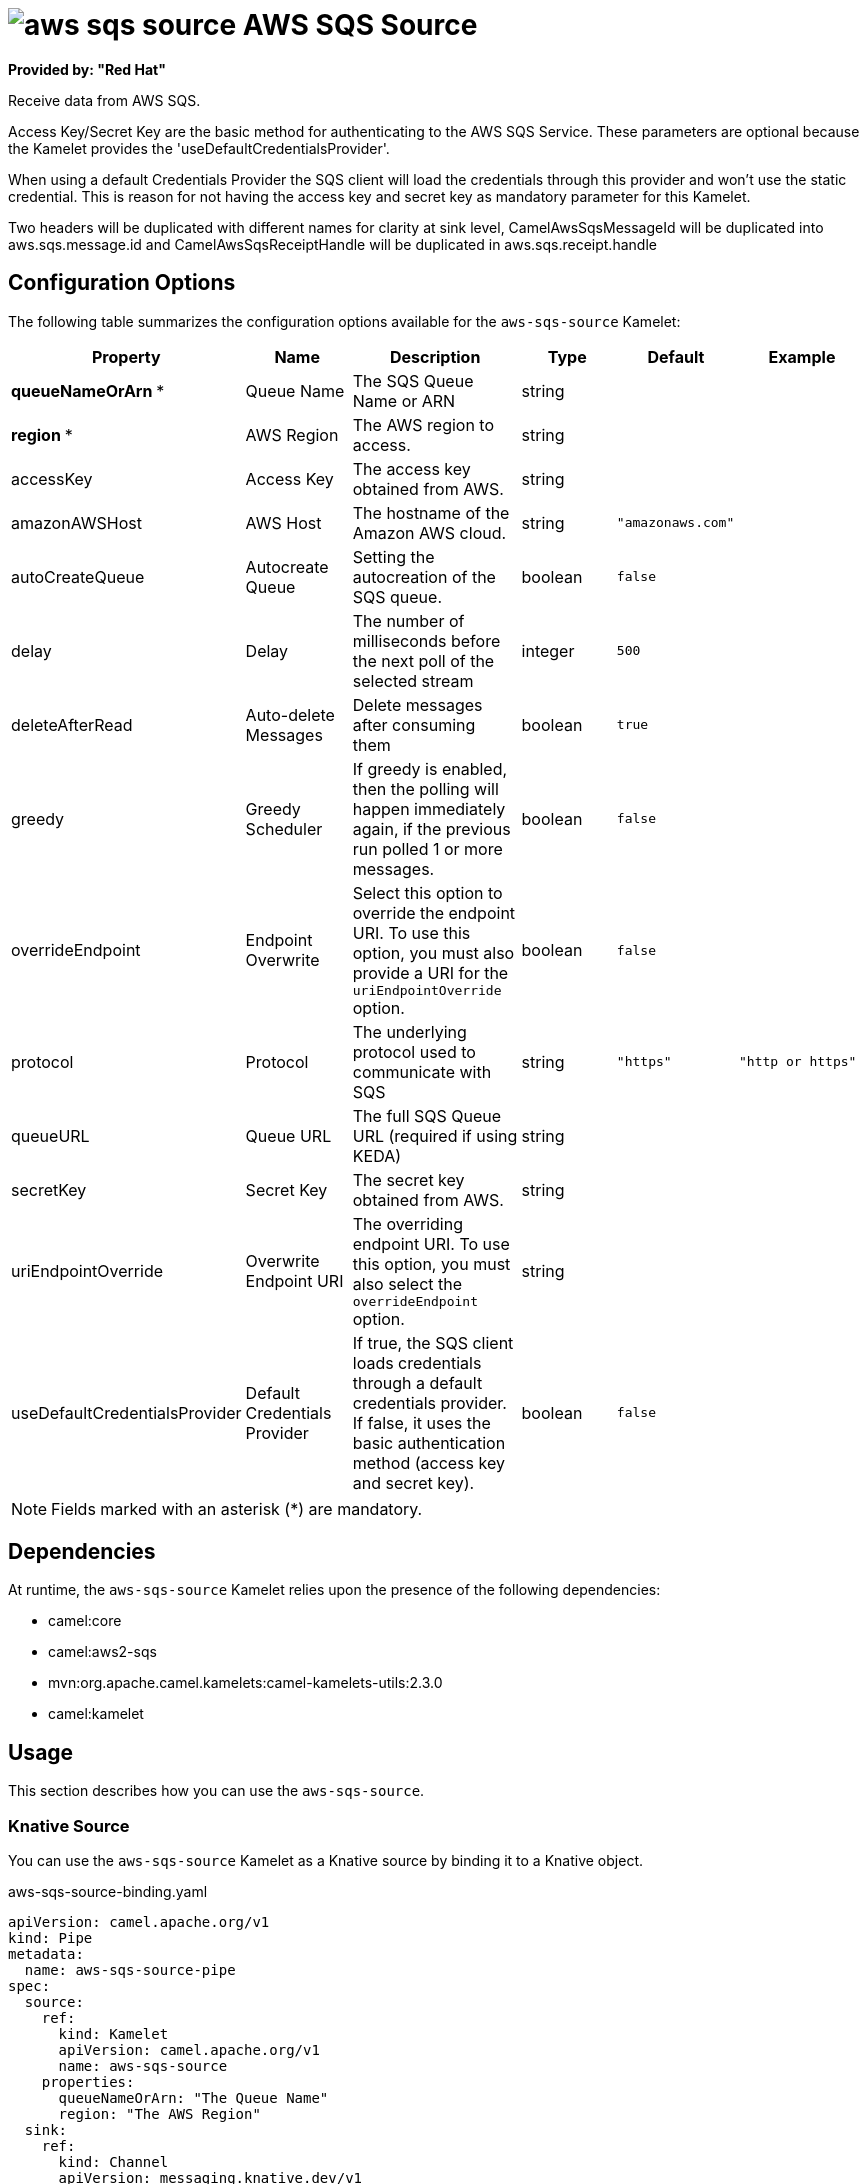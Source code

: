 // THIS FILE IS AUTOMATICALLY GENERATED: DO NOT EDIT

= image:kamelets/aws-sqs-source.svg[] AWS SQS Source

*Provided by: "Red Hat"*

Receive data from AWS SQS.

Access Key/Secret Key are the basic method for authenticating to the AWS SQS Service. These parameters are optional because the Kamelet provides the 'useDefaultCredentialsProvider'.

When using a default Credentials Provider the SQS client will load the credentials through this provider and won't use the static credential. This is reason for not having the access key and secret key as mandatory parameter for this Kamelet.

Two headers will be duplicated with different names for clarity at sink level, CamelAwsSqsMessageId will be duplicated into aws.sqs.message.id and CamelAwsSqsReceiptHandle will be duplicated in aws.sqs.receipt.handle

== Configuration Options

The following table summarizes the configuration options available for the `aws-sqs-source` Kamelet:
[width="100%",cols="2,^2,3,^2,^2,^3",options="header"]
|===
| Property| Name| Description| Type| Default| Example
| *queueNameOrArn {empty}* *| Queue Name| The SQS Queue Name or ARN| string| | 
| *region {empty}* *| AWS Region| The AWS region to access.| string| | 
| accessKey| Access Key| The access key obtained from AWS.| string| | 
| amazonAWSHost| AWS Host| The hostname of the Amazon AWS cloud.| string| `"amazonaws.com"`| 
| autoCreateQueue| Autocreate Queue| Setting the autocreation of the SQS queue.| boolean| `false`| 
| delay| Delay| The number of milliseconds before the next poll of the selected stream| integer| `500`| 
| deleteAfterRead| Auto-delete Messages| Delete messages after consuming them| boolean| `true`| 
| greedy| Greedy Scheduler| If greedy is enabled, then the polling will happen immediately again, if the previous run polled 1 or more messages.| boolean| `false`| 
| overrideEndpoint| Endpoint Overwrite| Select this option to override the endpoint URI. To use this option, you must also provide a URI for the `uriEndpointOverride` option.| boolean| `false`| 
| protocol| Protocol| The underlying protocol used to communicate with SQS| string| `"https"`| `"http or https"`
| queueURL| Queue URL| The full SQS Queue URL (required if using KEDA)| string| | 
| secretKey| Secret Key| The secret key obtained from AWS.| string| | 
| uriEndpointOverride| Overwrite Endpoint URI| The overriding endpoint URI. To use this option, you must also select the `overrideEndpoint` option.| string| | 
| useDefaultCredentialsProvider| Default Credentials Provider| If true, the SQS client loads credentials through a default credentials provider. If false, it uses the basic authentication method (access key and secret key).| boolean| `false`| 
|===

NOTE: Fields marked with an asterisk ({empty}*) are mandatory.


== Dependencies

At runtime, the `aws-sqs-source` Kamelet relies upon the presence of the following dependencies:

- camel:core
- camel:aws2-sqs
- mvn:org.apache.camel.kamelets:camel-kamelets-utils:2.3.0
- camel:kamelet

== Usage

This section describes how you can use the `aws-sqs-source`.

=== Knative Source

You can use the `aws-sqs-source` Kamelet as a Knative source by binding it to a Knative object.

.aws-sqs-source-binding.yaml
[source,yaml]
----
apiVersion: camel.apache.org/v1
kind: Pipe
metadata:
  name: aws-sqs-source-pipe
spec:
  source:
    ref:
      kind: Kamelet
      apiVersion: camel.apache.org/v1
      name: aws-sqs-source
    properties:
      queueNameOrArn: "The Queue Name"
      region: "The AWS Region"
  sink:
    ref:
      kind: Channel
      apiVersion: messaging.knative.dev/v1
      name: mychannel
  
----

==== *Prerequisite*

Make sure you have *"Red Hat Integration - Camel K"* installed into the OpenShift cluster you're connected to.

==== *Procedure for using the cluster CLI*

. Save the `aws-sqs-source-binding.yaml` file to your local drive, and then edit it as needed for your configuration.

. Run the source by using the following command:
+
[source,shell]
----
oc apply -f aws-sqs-source-binding.yaml
----

==== *Procedure for using the Kamel CLI*

Configure and run the source by using the following command:

[source,shell]
----
kamel bind aws-sqs-source -p "source.queueNameOrArn=The Queue Name" -p "source.region=The AWS Region" channel:mychannel
----

This command creates the Pipe in the current namespace on the cluster.

=== Kafka Source

You can use the `aws-sqs-source` Kamelet as a Kafka source by binding it to a Kafka topic.

.aws-sqs-source-binding.yaml
[source,yaml]
----
apiVersion: camel.apache.org/v1
kind: Pipe
metadata:
  name: aws-sqs-source-pipe
spec:
  source:
    ref:
      kind: Kamelet
      apiVersion: camel.apache.org/v1
      name: aws-sqs-source
    properties:
      queueNameOrArn: "The Queue Name"
      region: "The AWS Region"
  sink:
    ref:
      kind: KafkaTopic
      apiVersion: kafka.strimzi.io/v1beta1
      name: my-topic
  
----

==== *Prerequisites*

Ensure that you've installed the *AMQ Streams* operator in your OpenShift cluster and created a topic named `my-topic` in the current namespace.
Make also sure you have *"Red Hat Integration - Camel K"* installed into the OpenShift cluster you're connected to.

==== *Procedure for using the cluster CLI*

. Save the `aws-sqs-source-binding.yaml` file to your local drive, and then edit it as needed for your configuration.

. Run the source by using the following command:
+
[source,shell]
----
oc apply -f aws-sqs-source-binding.yaml
----

==== *Procedure for using the Kamel CLI*

Configure and run the source by using the following command:

[source,shell]
----
kamel bind aws-sqs-source -p "source.queueNameOrArn=The Queue Name" -p "source.region=The AWS Region" kafka.strimzi.io/v1beta1:KafkaTopic:my-topic
----

This command creates the Pipe in the current namespace on the cluster.

== Kamelet source file

https://github.com/openshift-integration/kamelet-catalog/blob/main/aws-sqs-source.kamelet.yaml

// THIS FILE IS AUTOMATICALLY GENERATED: DO NOT EDIT
